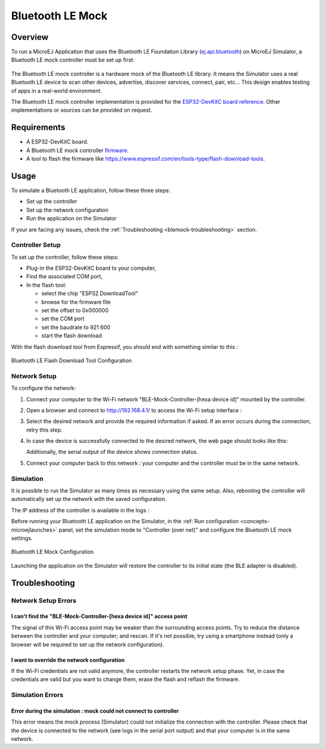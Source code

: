 .. _blemock:

Bluetooth LE Mock
=================

Overview
--------

To run a MicroEJ Application that uses the Bluetooth LE Foundation Library (`ej.api.bluetooth <https://repository.microej.com/artifacts/ej/api/bluetooth/>`_) 
on MicroEJ Simulator, a Bluetooth LE mock controller must be set up first:

   |Bluetooth-mock-controller|

The Bluetooth LE mock controller is a hardware mock of the Bluetooth LE library. It
means the Simulator uses a real Bluetooth LE device to scan other devices,
advertise, discover services, connect, pair, etc... This design enables
testing of apps in a real-world environment.

The Bluetooth LE mock controller implementation is provided for the `ESP32-DevKitC
board reference <https://www.espressif.com/en/products/hardware/esp32-devkitc/overview>`__.
Other implementations or sources can be provided on request.

Requirements
------------

- A ESP32-DevKitC board.
- A Bluetooth LE mock controller firmware_.
- A tool to flash the firmware like
  https://www.espressif.com/en/tools-type/flash-download-tools.

Usage
-----

To simulate a Bluetooth LE application, follow these three steps:

- Set up the controller
- Set up the network configuration
- Run the application on the Simulator

If your are facing any issues, check the :ref:`Troubleshooting <blemock-troubleshooting>` section.

Controller Setup
~~~~~~~~~~~~~~~~

To set up the controller, follow these steps:

- Plug-in the ESP32-DevKitC board to your computer,
- Find the associated COM port,
- In the flash tool:

  - select the chip "ESP32 DownloadTool"
  - browse for the firmware file
  - set the offset to 0x000000
  - set the COM port
  - set the baudrate to 921 600
  - start the flash download

With the flash download tool from Espressif, you should end with something similar to this :

.. figure:: images/blemock-flash-download-tool.png
   :alt: Bluetooth LE Flash Download Tool Configuration
   :align: center
   :scale: 80%

   Bluetooth LE Flash Download Tool Configuration

Network Setup
~~~~~~~~~~~~~

To configure the network:

#. Connect your computer to the Wi-Fi network "BLE-Mock-Controller-[hexa device id]" mounted by the controller.
#. Open a browser and connect to http://192.168.4.1/ to access the Wi-Fi setup
   interface :

   |wifi-setup-interface|

#. Select the desired network and provide the required information if asked.
   If an error occurs during the connection, retry this step.
#. In case the device is successfully connected to the desired network, the
   web page should looks like this:

   |wifi-setup-last-screen|

   Additionally, the serial output of the device shows connection status.
#. Connect your computer back to this network : your computer and the
   controller must be in the same network.

Simulation
~~~~~~~~~~

It is possible to run the Simulator as many times as necessary using the same
setup. Also, rebooting the controller will automatically set up the network with
the saved configuration.

The IP address of the controller is available in the logs :

|controller-ip|

Before running your Bluetooth LE application on the Simulator, in the
:ref:`Run configuration <concepts-microejlaunches>` panel, set the simulation mode
to "Controller (over net)" and configure the Bluetooth LE mock settings.

.. figure:: images/blemock-configuration.png
   :alt: Bluetooth LE Mock Configuration
   :align: center
   :scale: 80%

   Bluetooth LE Mock Configuration

Launching the application on the Simulator will restore the controller to its
initial state (the BLE adapter is disabled).


.. _blemock-troubleshooting:

Troubleshooting
---------------

Network Setup Errors
~~~~~~~~~~~~~~~~~~~~

I can't find the "BLE-Mock-Controller-[hexa device id]" access point
^^^^^^^^^^^^^^^^^^^^^^^^^^^^^^^^^^^^^^^^^^^^^^^^^^^^^^^^^^^^^^^^^^^^

The signal of this Wi-Fi access point may be weaker than the surrounding access 
points. Try to reduce the distance between the controller and your computer; and
rescan. If it's not possible, try using a smartphone instead (only a browser
will be required to set up the network configuration).

I want to override the network configuration
^^^^^^^^^^^^^^^^^^^^^^^^^^^^^^^^^^^^^^^^^^^^

If the Wi-Fi credentials are not valid anymore, the controller restarts the
network setup phase. Yet, in case the credentials are valid but you want to
change them, erase the flash and reflash the firmware.

Simulation Errors
~~~~~~~~~~~~~~~~~

Error during the simulation : mock could not connect to controller
^^^^^^^^^^^^^^^^^^^^^^^^^^^^^^^^^^^^^^^^^^^^^^^^^^^^^^^^^^^^^^^^^^

This error means the mock process (Simulator) could not initialize the connection
with the controller. Please check that the device is connected to the network
(see logs in the serial port output) and that your computer is in the same
network.

.. _developer.microej.com: https://developer.microej.com/getting-started-sdk-esp32-wrover-5.html
.. _firmware: http://repository.microej.com/packages/ble-mock/bluetooth-controller-ESP32WROOM-0.1.0.bin
.. |Bluetooth-mock-controller| image:: images/blemock-controller.png
.. |wifi-setup-interface| image:: images/blemock-wifi-setup-interface.png
.. |wifi-setup-last-screen| image:: images/blemock-wifi-setup-last-screen.png
.. |controller-ip| image:: images/blemock-controller-ip.png
..
   | Copyright 2008-2020, MicroEJ Corp. Content in this space is free 
   for read and redistribute. Except if otherwise stated, modification 
   is subject to MicroEJ Corp prior approval.
   | MicroEJ is a trademark of MicroEJ Corp. All other trademarks and 
   copyrights are the property of their respective owners.